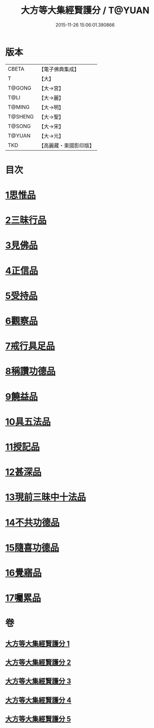 #+TITLE: 大方等大集經賢護分 / T@YUAN
#+DATE: 2015-11-26 15:06:01.390866
* 版本
 |     CBETA|【電子佛典集成】|
 |         T|【大】     |
 |    T@GONG|【大→宮】   |
 |      T@LI|【大→麗】   |
 |    T@MING|【大→明】   |
 |   T@SHENG|【大→聖】   |
 |    T@SONG|【大→宋】   |
 |    T@YUAN|【大→元】   |
 |       TKD|【高麗藏・東國影印版】|

* 目次
* [[file:KR6h0025_001.txt::001-0872a5][1思惟品]]
* [[file:KR6h0025_002.txt::0877b11][2三昧行品]]
* [[file:KR6h0025_002.txt::0877c28][3見佛品]]
* [[file:KR6h0025_002.txt::0878b22][4正信品]]
* [[file:KR6h0025_002.txt::0879c16][5受持品]]
* [[file:KR6h0025_002.txt::0881a2][6觀察品]]
* [[file:KR6h0025_003.txt::0882c6][7戒行具足品]]
* [[file:KR6h0025_004.txt::004-0886a19][8稱讚功德品]]
* [[file:KR6h0025_004.txt::0887c2][9饒益品]]
* [[file:KR6h0025_004.txt::0889a11][10具五法品]]
* [[file:KR6h0025_004.txt::0890c12][11授記品]]
* [[file:KR6h0025_004.txt::0891a2][12甚深品]]
* [[file:KR6h0025_005.txt::005-0892a18][13現前三昧中十法品]]
* [[file:KR6h0025_005.txt::0892c10][14不共功德品]]
* [[file:KR6h0025_005.txt::0894a23][15隨喜功德品]]
* [[file:KR6h0025_005.txt::0896b22][16覺寤品]]
* [[file:KR6h0025_005.txt::0897a21][17囑累品]]
* 卷
** [[file:KR6h0025_001.txt][大方等大集經賢護分 1]]
** [[file:KR6h0025_002.txt][大方等大集經賢護分 2]]
** [[file:KR6h0025_003.txt][大方等大集經賢護分 3]]
** [[file:KR6h0025_004.txt][大方等大集經賢護分 4]]
** [[file:KR6h0025_005.txt][大方等大集經賢護分 5]]
